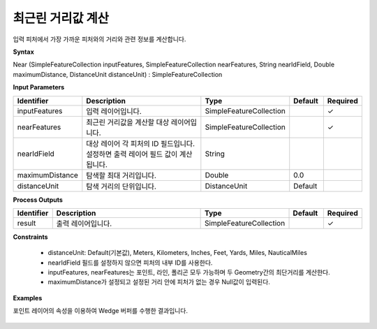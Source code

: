 .. _near:

최근린 거리값 계산
==============================

입력 피처에서 가장 가까운 피처와의 거리와 관련 정보를 계산합니다.

**Syntax**

Near (SimpleFeatureCollection inputFeatures, SimpleFeatureCollection nearFeatures, String nearIdField, Double maximumDistance, DistanceUnit distanceUnit) : SimpleFeatureCollection

**Input Parameters**

.. list-table::
   :widths: 10 50 20 10 10

   * - **Identifier**
     - **Description**
     - **Type**
     - **Default**
     - **Required**

   * - inputFeatures
     - 입력 레이어입니다.
     - SimpleFeatureCollection
     -
     - ✓

   * - nearFeatures
     - 최근린 거리값을 계산할 대상 레이어입니다.
     - SimpleFeatureCollection
     -
     - ✓

   * - nearIdField
     - 대상 레이어 각 피처의 ID 필드입니다. 설정하면 출력 레이어 필드 값이 계산됩니다.
     - String
     -
     -

   * - maximumDistance
     - 탐색할 최대 거리입니다.
     - Double
     - 0.0
     -

   * - distanceUnit
     - 탐색 거리의 단위입니다.
     - DistanceUnit
     - Default
     -

**Process Outputs**

.. list-table::
   :widths: 10 50 20 10 10

   * - **Identifier**
     - **Description**
     - **Type**
     - **Default**
     - **Required**

   * - result
     - 출력 레이어입니다.
     - SimpleFeatureCollection
     -
     - ✓

**Constraints**

 - distanceUnit: Default(기본값), Meters, Kilometers, Inches, Feet, Yards, Miles, NauticalMiles
 - nearIdField 필드를 설정하지 않으면 피처의 내부 ID를 사용한다.
 - inputFeatures, nearFeatures는 포인트, 라인, 폴리곤 모두 가능하며 두 Geometry간의 최단거리를 계산한다.
 - maximumDistance가 설정되고 설정된 거리 안에 피처가 없는 경우 Null값이 입력된다.

**Examples**

포인트 레이어의 속성을 이용하여 Wedge 버퍼를 수행한 결과입니다.

  .. image:: images/near.png

